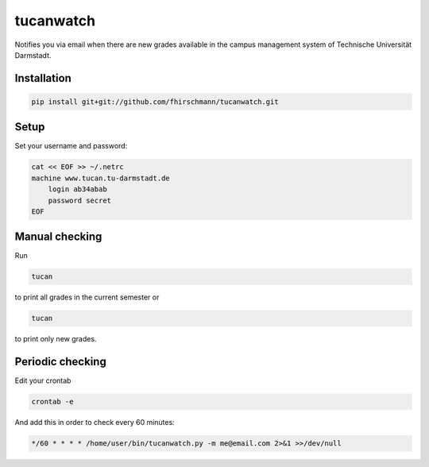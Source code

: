 tucanwatch
----------

Notifies you via email when there are new grades available in
the campus management system of Technische Universität Darmstadt.

Installation
````````````

.. code:: bash

    pip install git+git://github.com/fhirschmann/tucanwatch.git

Setup
`````

Set your username and password:

.. code:: bash

    cat << EOF >> ~/.netrc
    machine www.tucan.tu-darmstadt.de
        login ab34abab
        password secret
    EOF

Manual checking
```````````````

Run

.. code:: bash

    tucan

to print all grades in the current semester or

.. code:: bash

    tucan

to print only new grades.

Periodic checking
`````````````````

Edit your crontab

.. code:: bash

    crontab -e

And add this in order to check every 60 minutes:

.. code:: bash

    */60 * * * * /home/user/bin/tucanwatch.py -m me@email.com 2>&1 >>/dev/null
